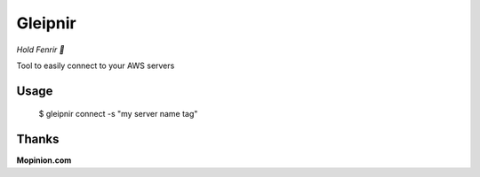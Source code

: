 Gleipnir
========

*Hold Fenrir 🐺*

Tool to easily connect to your AWS servers

Usage
-----
	$ gleipnir connect -s "my server name tag"

Thanks
------
**Mopinion.com**
